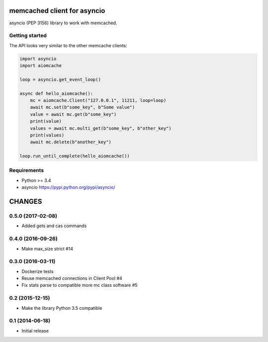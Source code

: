 memcached client for asyncio
============================

asyncio (PEP 3156) library to work with memcached.

.. image:: https://travis-ci.org/aio-libs/aiomcache.svg?branch=master
   :target: https://travis-ci.org/aio-libs/aiomcache


Getting started
---------------

The API looks very similar to the other memcache clients:

.. code:: python

    import asyncio
    import aiomcache

    loop = asyncio.get_event_loop()

    async def hello_aiomcache():
        mc = aiomcache.Client("127.0.0.1", 11211, loop=loop)
        await mc.set(b"some_key", b"Some value")
        value = await mc.get(b"some_key")
        print(value)
        values = await mc.multi_get(b"some_key", b"other_key")
        print(values)
        await mc.delete(b"another_key")

    loop.run_until_complete(hello_aiomcache())


Requirements
------------

- Python >= 3.4
- asyncio https://pypi.python.org/pypi/asyncio/

CHANGES
=======

0.5.0 (2017-02-08)
------------------

- Added gets and cas commands

0.4.0 (2016-09-26)
------------------

- Make max_size strict #14

0.3.0 (2016-03-11)
------------------

- Dockerize tests

- Reuse memcached connections in Client Pool #4

- Fix stats parse to compatible more mc class software #5

0.2 (2015-12-15)
----------------

- Make the library Python 3.5 compatible

0.1 (2014-06-18)
----------------

- Initial release

